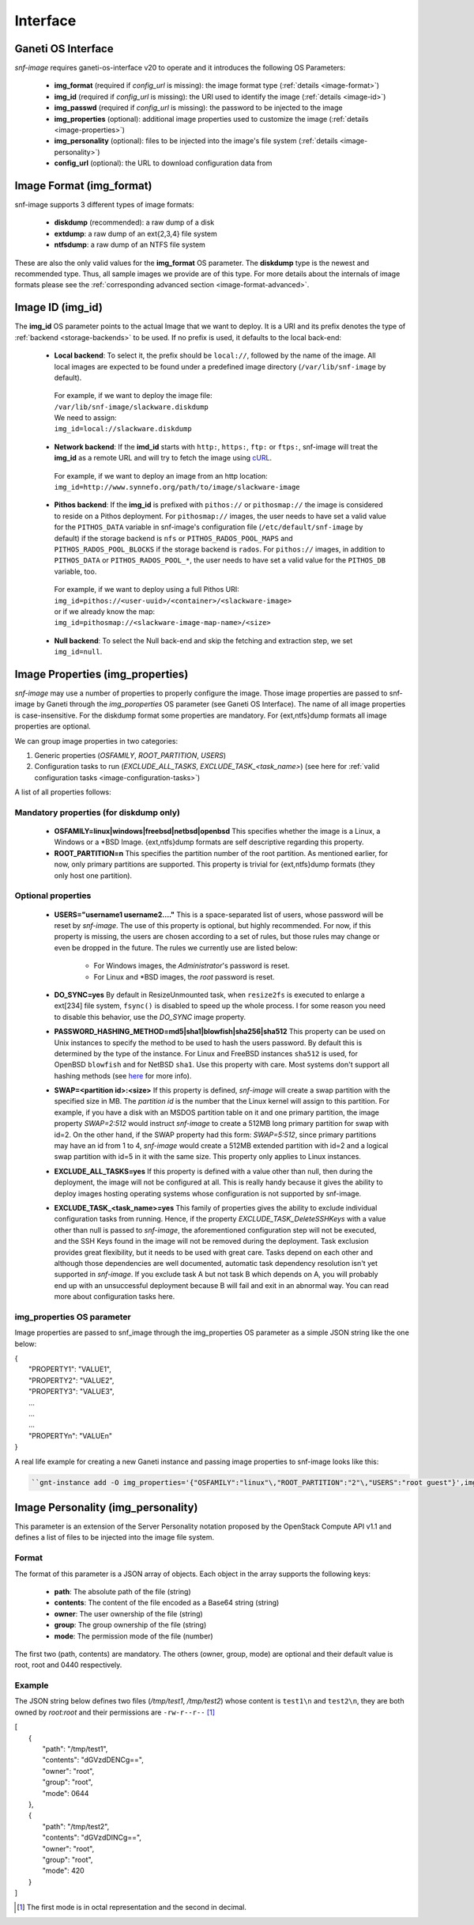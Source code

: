 Interface
=========

Ganeti OS Interface
^^^^^^^^^^^^^^^^^^^

*snf-image* requires ganeti-os-interface v20 to operate and it introduces the
following OS Parameters:

 * **img_format** (required if *config_url* is missing): the image format type
   (:ref:`details <image-format>`)
 * **img_id** (required if *config_url* is missing): the URI used to identify
   the image (:ref:`details <image-id>`)
 * **img_passwd** (required if *config_url* is missing): the password to be
   injected to the image
 * **img_properties** (optional): additional image properties used to customize
   the image (:ref:`details <image-properties>`)
 * **img_personality** (optional): files to be injected into the image's file
   system (:ref:`details <image-personality>`)
 * **config_url** (optional): the URL to download configuration data from

.. _image-format:

Image Format (img_format)
^^^^^^^^^^^^^^^^^^^^^^^^^

snf-image supports 3 different types of image formats:

 * **diskdump** (recommended): a raw dump of a disk
 * **extdump**: a raw dump of an ext{2,3,4} file system
 * **ntfsdump**: a raw dump of an NTFS file system

These are also the only valid values for the **img_format** OS parameter.
The **diskdump** type is the newest and recommended type. Thus, all sample
images we provide are of this type. For more details about the internals of
image formats please see the :ref:`corresponding advanced section
<image-format-advanced>`.

.. _image-id:

Image ID (img_id)
^^^^^^^^^^^^^^^^^

The **img_id** OS parameter points to the actual Image that we want to deploy.
It is a URI and its prefix denotes the type of :ref:`backend <storage-backends>`
to be used. If no prefix is used, it defaults to the local back-end:

 * **Local backend**:
   To select it, the prefix should be ``local://``, followed by the name of the
   image. All local images are expected to be found under a predefined image
   directory (``/var/lib/snf-image`` by default).

  | For example, if we want to deploy the image file:
  | ``/var/lib/snf-image/slackware.diskdump``
  | We need to assign:
  | ``img_id=local://slackware.diskdump``

 * **Network backend**:
   If the **imd_id** starts with ``http:``, ``https:``, ``ftp:`` or ``ftps:``,
   snf-image will treat the **img_id** as a remote URL and will try to fetch the
   image using `cURL <http://curl.haxx.se/>`_.

  | For example, if we want to deploy an image from an http location:
  | ``img_id=http://www.synnefo.org/path/to/image/slackware-image``

 * **Pithos backend**:
   If the **img_id** is prefixed with ``pithos://`` or ``pithosmap://`` the
   image is considered to reside on a Pithos deployment. For ``pithosmap://``
   images, the user needs to have set a valid value for the ``PITHOS_DATA``
   variable in snf-image's configuration file (``/etc/default/snf-image`` by
   default) if the storage backend is ``nfs`` or ``PITHOS_RADOS_POOL_MAPS`` and
   ``PITHOS_RADOS_POOL_BLOCKS`` if the storage backend is ``rados``.
   For ``pithos://`` images, in addition to ``PITHOS_DATA`` or
   ``PITHOS_RADOS_POOL_*``, the user needs to have set a valid value for the
   ``PITHOS_DB`` variable, too.

  | For example, if we want to deploy using a full Pithos URI:
  | ``img_id=pithos://<user-uuid>/<container>/<slackware-image>``
  | or if we already know the map:
  | ``img_id=pithosmap://<slackware-image-map-name>/<size>``

 * **Null backend**:
   To select the Null back-end and skip the fetching and extraction step, we set
   ``img_id=null``.

.. _image-properties:

Image Properties (img_properties)
^^^^^^^^^^^^^^^^^^^^^^^^^^^^^^^^^

*snf-image* may use a number of properties to properly configure the image.
Those image properties are passed to snf-image by Ganeti through the
*img_poroperties* OS parameter (see Ganeti OS Interface). The name of all image
properties is case-insensitive. For the diskdump format some properties are
mandatory. For {ext,ntfs}dump formats all image properties are optional.

We can group image properties in two categories:

1. Generic properties (*OSFAMILY*, *ROOT_PARTITION*, *USERS*)
2. Configuration tasks to run (*EXCLUDE_ALL_TASKS*, *EXCLUDE_TASK_<task_name>*)
   (see here for :ref:`valid configuration tasks <image-configuration-tasks>`)

A list of all properties follows:

Mandatory properties (for diskdump only)
++++++++++++++++++++++++++++++++++++++++

 * **OSFAMILY=linux|windows|freebsd|netbsd|openbsd**
   This specifies whether the image is a Linux, a Windows or a \*BSD Image.
   {ext,ntfs}dump formats are self descriptive regarding this property.
 * **ROOT_PARTITION=n**
   This specifies the partition number of the root partition. As mentioned
   earlier, for now, only primary partitions are supported. This property is
   trivial for {ext,ntfs}dump formats (they only host one partition).

Optional properties
+++++++++++++++++++

 * **USERS="username1 username2...."**
   This is a space-separated list of users, whose password will be reset by
   *snf-image*. The use of this property is optional, but highly recommended.
   For now, if this property is missing, the users are chosen according to a
   set of rules, but those rules may change or even be dropped in the future.
   The rules we currently use are listed below:

     * For Windows images, the *Administrator*'s password is reset.
     * For Linux and \*BSD images, the *root* password is reset.

 * **DO_SYNC=yes**
   By default in ResizeUnmounted task, when ``resize2fs`` is executed to
   enlarge a ext[234] file system, ``fsync()`` is disabled to speed up the
   whole process. I for some reason you need to disable this behavior, use the
   *DO_SYNC* image property.

 * **PASSWORD_HASHING_METHOD=md5|sha1|blowfish|sha256|sha512**
   This property can be used on Unix instances to specify the method to be used
   to hash the users password. By default this is determined by the type of the
   instance. For Linux and FreeBSD instances ``sha512`` is used, for OpenBSD
   ``blowfish`` and for NetBSD ``sha1``. Use this property with care. Most
   systems don't support all hashing methods (see
   `here <http://pythonhosted.org/passlib/modular_crypt_format.html#mcf-identifiers>`_
   for more info).

 * **SWAP=<partition id>:<size>**
   If this property is defined, *snf-image* will create a swap partition with
   the specified size in MB. The *partition id* is the number that the Linux
   kernel will assign to this partition. For example, if you have a disk with
   an MSDOS  partition table on it and one primary partition, the image
   property *SWAP=2:512* would instruct *snf-image* to create a 512MB long
   primary partition for swap with id=2. On the other hand, if the SWAP
   property had this form: *SWAP=5:512*, since primary partitions may have an
   id from 1 to 4, *snf-image* would create a 512MB extended partition with
   id=2 and a logical swap partition with id=5 in it with the same size. This
   property only applies to Linux instances.

 * **EXCLUDE_ALL_TASKS=yes**
   If this property is defined with a value other than null, then during the
   deployment, the image will not be configured at all. This is really handy
   because it gives the ability to deploy images hosting operating systems
   whose configuration is not supported by snf-image.

 * **EXCLUDE_TASK_<task_name>=yes**
   This family of properties gives the ability to exclude individual
   configuration tasks from running. Hence, if the property
   *EXCLUDE_TASK_DeleteSSHKeys* with a value other than null is passed to
   *snf-image*, the aforementioned configuration step will not be executed, and
   the SSH Keys found in the image will not be removed during the deployment.
   Task exclusion provides great flexibility, but it needs to be used with
   great care. Tasks depend on each other and although those dependencies are
   well documented, automatic task dependency resolution isn't yet supported in
   *snf-image*. If you exclude task A but not task B which depends on A, you
   will probably end up with an unsuccessful deployment because B will fail and
   exit in an abnormal way. You can read more about configuration tasks here.

img_properties OS parameter
+++++++++++++++++++++++++++

Image properties are passed to snf_image through the img_properties OS
parameter as a simple JSON string like the one below:

| {
|     "PROPERTY1": "VALUE1",
|     "PROPERTY2": "VALUE2",
|     "PROPERTY3": "VALUE3",
|     ...
|     ...
|     ...
|     "PROPERTYn": "VALUEn"
| }


A real life example for creating a new Ganeti instance and passing image
properties to snf-image looks like this:

.. code-block:: console

   ``gnt-instance add -O img_properties='{"OSFAMILY":"linux"\,"ROOT_PARTITION":"2"\,"USERS":"root guest"}',img_format=diskdump,img_id=...``

.. _image-personality:

Image Personality (img_personality)
^^^^^^^^^^^^^^^^^^^^^^^^^^^^^^^^^^^

This parameter is an extension of the Server Personality notation proposed by
the OpenStack Compute API v1.1 and defines a list of files to be injected into
the image file system.

Format
++++++

The format of this parameter is a JSON array of objects. Each object in the
array supports the following keys:

 * **path**: The absolute path of the file (string)
 * **contents**: The content of the file encoded as a Base64 string (string)
 * **owner**: The user ownership of the file (string)
 * **group**: The group ownership of the file (string)
 * **mode**: The permission mode of the file (number)

The first two (path, contents) are mandatory. The others (owner, group, mode)
are optional and their default value is root, root and 0440 respectively.

Example
+++++++

The JSON string below defines two files (*/tmp/test1*, */tmp/test2*) whose
content is ``test1\n`` and ``test2\n``, they are both owned by *root:root* and
their permissions are ``-rw-r--r--`` [#]_

| [
|     {
|         "path": "/tmp/test1",
|         "contents": "dGVzdDENCg==",
|         "owner": "root",
|         "group": "root",
|         "mode": 0644
|     },
|     {
|         "path": "/tmp/test2",
|         "contents": "dGVzdDINCg==",
|         "owner": "root",
|         "group": "root",
|         "mode": 420
|     }
| ]

.. [#] The first mode is in octal representation and the second in decimal.
